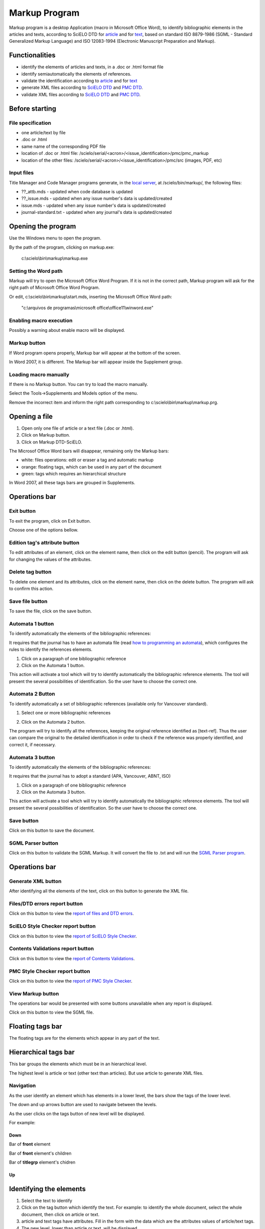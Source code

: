.. pcprograms documentation master file, created by
   You can adapt this file completely to your liking, but it should at least
   contain the root `toctree` directive.

Markup Program
==============

Markup program is a desktop Application (macro in Microsoft Office Word), to identify bibliographic elements in the articles and texts, according to SciELO DTD for `article <dtd.html#article>`_ and for `text <dtd.html#text>`_, based on standard ISO 8879-1986 (SGML - Standard Generalized Markup Language) and ISO 12083-1994 (Electronic Manuscript Preparation and Markup).


Functionalities
---------------

- identify the elements of articles and texts, in a .doc or .html format file
- identify semiautomatically the elements of references.
- validate the identification according to `article <dtd.html#article>`_ and for `text <dtd.html#text>`_
- generate XML files according to `SciELO DTD <http://scieloorg.github.io/scielo_publishing_schema/>`_ and `PMC DTD <http://dtd.nlm.nih.gov/publishing/3.0/>`_.
- validate XML files according to `SciELO DTD <http://scieloorg.github.io/scielo_publishing_schema/>`_ and `PMC DTD <http://dtd.nlm.nih.gov/publishing/3.0/>`_.

Before starting
---------------

File specification
..................

- one article/text by file
- .doc or .html
- same name of the corresponding PDF file
- location of .doc or .html file: /scielo/serial/<acron>/<issue_identification>/pmc/pmc_markup
- location of the other files: /scielo/serial/<acron>/<issue_identification>/pmc/src (images, PDF, etc)

.. image:: img/markup_file_system.png


Input files
...........

Title Manager and Code Manager programs generate, in the `local server <concepts.html#local-server>`_, at /scielo/bin/markup/, the following files:

- ??_attb.mds - updated when code database is updated
- ??_issue.mds - updated when any issue number's data is updated/created
- issue.mds - updated when any issue number's data is updated/created
- journal-standard.txt - updated when any journal's data is updated/created

Opening the program
-------------------

Use the Windows menu to open the program.

.. image:: img/scielo_menu.png

By the path of the program, clicking on markup.exe: 

  c:\\scielo\\bin\\markup\\markup.exe


Setting the Word path
.....................

Markup will try to open the Microsoft Office Word Program. If it is not in the correct path, Markup program will ask for the right path of Microsoft Office Word Program.

.. image:: img/markup_word_path.jpg

Or edit, c:\\scielo\\bin\\markup\\start.mds, inserting the Microsoft Office Word path:

  "c:\\arquivos de programas\\microsoft office\\office11\\winword.exe"


Enabling macro execution
........................

Possibly a warning about enable macro will be displayed.

.. image:: img/markup_2007_habilitar_macros.jpg


Markup button
.............

If Word program opens properly, Markup bar will appear at the bottom of the screen.

.. image:: img/markup_botao_markup.jpg


In Word 2007, it is different. The Markup bar will appear inside the Supplement group.

.. image:: img/markup_2007_botao_suplementos.jpg


Loading macro manually
......................

If there is no Markup button. You can try to load the macro manually.

Select the  Tools->Supplements and Models option of the menu.

.. image:: img/markup_habilitarmacro.jpg


Remove the incorrect item and inform the right path corresponding to c:\\scielo\\bin\\markup\\markup.prg.

.. image:: img/markup_habilitarmacro2.jpg


Opening a file
--------------

#. Open only one file of article or a text file (.doc or .html).

#. Click on Markup button.

#. Click on Markup DTD-SciELO.


The Microsof Office Word bars will disappear, remaining only the Markup bars:

- white: files operations: edit or eraser a tag and automatic markup
- orange: floating tags, which can be used in any part of the document
- green: tags which requires an hierarchical structure

.. image:: img/markup_barras.jpg


In Word 2007, all these tags bars are grouped in Supplements.

.. image:: img/markup_2007_posicao_das_barras.jpg


Operations bar
--------------

.. image:: img/markup_operations_bar.png


Exit button
...........

.. image:: img/markup_operations_bar_exit.jpg

To exit the program, click on Exit button.

Choose one of the options bellow.

.. image:: img/markup_exit_message.png


Edition tag's attribute button
..............................

.. image:: img/markup_operations_bar_edit.jpg

To edit attributes of an element, click on the element name, then click on the edit button (pencil). The program will ask for changing the values of the attributes.


Delete tag button
.................

.. image:: img/markup_operations_bar_del.jpg

To delete one element and its attributes, click on the element name, then click on the delete button. The program will ask to confirm this action.


Save file button
................

.. image:: img/markup_operations_bar_save.jpg

To save the file, click on the save button.


Automata 1 button
.................

.. image:: img/automata1.jpg

To identify automatically the elements of the bibliographic references:

It requires that the journal has to have an automata file (read `how to programming an automata <automata.html>`_), which configures the rules to identify the references elements.

1. Click on a paragraph of one bibliographic reference
2. Click on the Automata 1 button.

This action will activate a tool which will try to identify automatically the bibliographic reference elements. The tool will present the several possibilities of identification. So the user have to choose the correct one. 

.. image:: img/automata1b.jpg


Automata 2 Button
.................

.. image:: img/automata2.jpg

To identify automatically a set of bibliographic references (available only for Vancouver standard).

1. Select one or more bibliographic references

.. image:: img/markup_automata2_select.jpg

2. Click on the Automata 2 button. 


The program will try to identify all the references, keeping the original reference identified as [text-ref]. Thus the user can compare the original to the detailed identification in order to check if the reference was properly identified, and correct it, if necessary.

.. image:: img/markup_automata2_marcado.jpg


Automata 3 button
.................

.. image:: img/automata3.jpg

To identify automatically the elements of the bibliographic references:

It requires that the journal has to adopt a standard (APA, Vancouver, ABNT, ISO)

1. Click on a paragraph of one bibliographic reference
2. Click on the Automata 3 button.

This action will activate a tool which will try to identify automatically the bibliographic reference elements. The tool will present the several possibilities of identification. So the user have to choose the correct one. 

.. image:: img/automata1b.jpg


Save button
...........

.. image:: img/markup_operations_bar_save.jpg

Click on this button to save the document.


SGML Parser button
..................

.. image:: img/markup_operations_bar_parser.jpg

Click on this button to validate the SGML Markup.
It will convert the file to .txt and will run the `SGML Parser program <parser.html>`_.


Operations bar
--------------

.. image:: img/markup_operations_bar.png


Generate XML button
...................

.. image:: img/markup_operations_bar_xml.jpg

After identifying all the elements of the text, click on this button to generate the XML file.


Files/DTD errors report button
..............................

.. image:: img/markup_operations_bar_err_report.jpg

Click on this button to view the `report of files and DTD errors  <xml_package_maker.html#report-of-files-and-dtd-errors>`_.


SciELO Style Checker report button
..................................

.. image:: img/markup_operations_bar_xml_style_report.jpg

Click on this button to view the `report of SciELO Style Checker <xml_package_maker.html#report-of-scielo-style-checker>`_.


Contents Validations report button
..................................

.. image:: img/markup_operations_bar_data_val_report.jpg

Click on this button to view the `report of Contents Validations <xml_package_maker.html#report-of-contents-validations>`_.


PMC Style Checker report button
...............................

.. image:: img/markup_operations_bar_pmc_style_report.jpg

Click on this button to view the `report of PMC Style Checker <xml_package_maker.html#report-of-pmc-style-checker>`_.


View Markup button
...................

The operations bar would be presented with some buttons unavailable when any report is displayed.

.. image:: img/markup_operations_bar_reports.png

Click on this button to view the SGML file.

.. image:: img/markup_operations_bar_view_markup.jpg


Floating tags bar
-----------------

The floating tags are for the elements which appear in any part of the text.

.. image:: img/markup_bar_floating.png


Hierarchical tags bar
---------------------

This bar groups the elements which must be in an hierarchical level. 

The highest level is article or text (other text than articles). But use article to generate XML files.

.. image:: img/markup_inicial.jpg


Navigation
...........

As the user identify an element which has elements in a lower level, the bars show the tags of the lower level. 

The down and up arrows button are used to navigate between the levels. 

As the user clicks on the tags button of new level will be displayed.

.. image:: img/markup_barra_hierarquica2.jpg

For example: 


Down
++++

Bar of **front** element

.. image:: img/markup_barra_front.jpg

Bar of **front** element's children

.. image:: img/markup_barra_titlegrp.jpg

Bar of **titlegrp** element's chidren

.. image:: img/markup_barra_title.jpg


Up
++

.. image:: img/markup_barra_title_sobe.jpg

.. image:: img/markup_barra_titlegrp_paracima.jpg

.. image:: img/markup_barra_front_0.jpg


Identifying the elements
------------------------

#. Select the text to identify
#. Click on the tag button which identify the text. For example: to identify the whole document, select the whole document, then click on article or text.
#. article and text tags have attributes. Fill in the form with the data which are the attributes values of article/text tags.
#. The new level, lower than article or text, will be displayed.
#. Again select the next part, which is front, that groups metadata of the article or text (authors, title, it means, part before the text body)
#. Click on front tag.


Read the `Markup Tags <markup_tags.html>`_

Error messages
--------------

1. The user has not filled the attribute field with a valid value

.. image:: img/markup_msg_invalid_value_for_attribute.jpg


2. The user clicked on a tag which is not allowed in a incorrect place (it is not according to the DTD). 

.. image:: img/markup_msg_inserting_tag.png

The selected text is inside title and the user clicks on authgrp, which is not allowed inside title.

.. image:: img/markup_msg_inserting_tag.jpg

This message is also displayed if the selected text contains tags or part of tags.

.. image:: img/markup_msg_inserting_tag_03.png





----------------

Last update of this page: Abril 2, 2014

